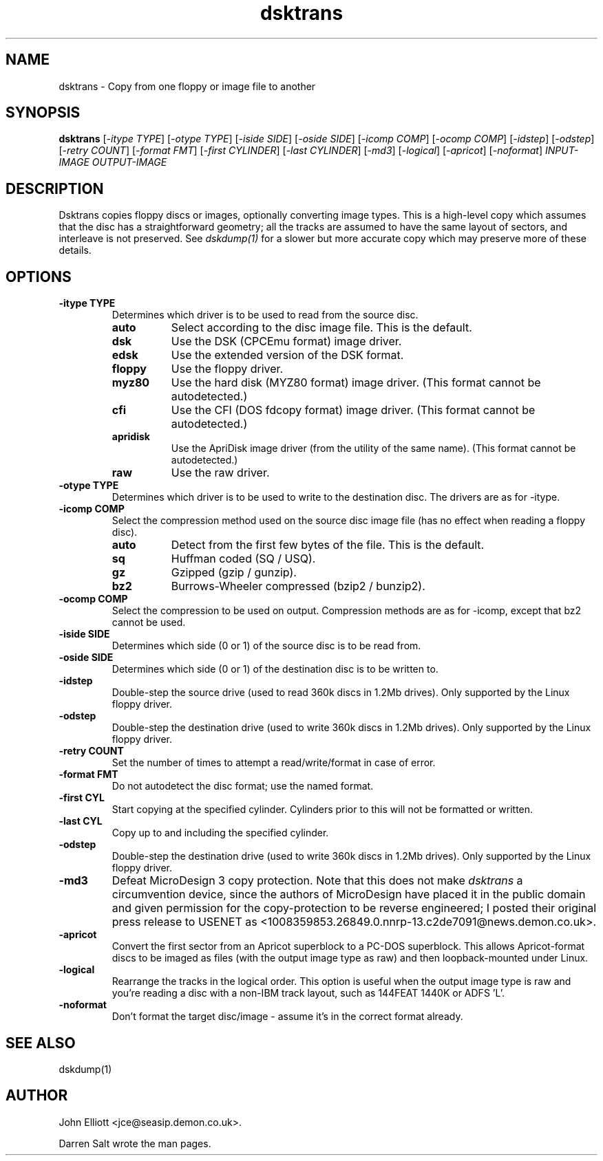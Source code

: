 .\" -*- nroff -*-
.\"
.\" dsktrans.1: dsktrans man page
.\" Copyright (c) 2002 Darren Salt
.\" Copyright (c) 2005 John Elliott
.\"
.\" This library is free software; you can redistribute it and/or modify it
.\" under the terms of the GNU Library General Public License as published by
.\" the Free Software Foundation; either version 2 of the License, or (at
.\" your option) any later version.
.\"
.\" This library is distributed in the hope that it will be useful, but
.\" WITHOUT ANY WARRANTY; without even the implied warranty of
.\" MERCHANTABILITY or FITNESS FOR A PARTICULAR PURPOSE.  See the GNU Library
.\" General Public License for more details.
.\"
.\" You should have received a copy of the GNU Library General Public License
.\" along with this library; if not, write to the Free Software Foundation,
.\" Inc., 59 Temple Place - Suite 330, Boston, MA 02111-1307, USA
.\"
.\" Author contact information:
.\" John Elliott: email: jce@seasip.demon.co.uk
.\"
.TH dsktrans 1 "14 June, 2005" "Version 1.1.5" "Emulators"
.\"
.\"------------------------------------------------------------------
.\"
.SH NAME
dsktrans - Copy from one floppy or image file to another
.\"
.\"------------------------------------------------------------------
.\"
.SH SYNOPSIS
.PD 0
.B dsktrans
.RI [ "-itype TYPE" ]
.RI [ "-otype TYPE" ]
.RI [ "-iside SIDE" ]
.RI [ "-oside SIDE" ]
.RI [ "-icomp COMP" ]
.RI [ "-ocomp COMP" ]
.RI [ "-idstep" ]
.RI [ "-odstep" ]
.RI [ "-retry COUNT" ]
.RI [ "-format FMT" ]
.RI [ "-first CYLINDER" ]
.RI [ "-last CYLINDER" ]
.RI [ -md3 ]
.RI [ -logical ]
.RI [ -apricot ]
.RI [ -noformat ]
.I INPUT-IMAGE
.I OUTPUT-IMAGE
.P
.PD 1
.\"
.\"------------------------------------------------------------------
.\"
.SH DESCRIPTION
Dsktrans copies floppy discs or images, optionally converting image types.
This is a high-level copy which assumes that the disc has a straightforward
geometry; all the tracks are assumed to have the same layout of sectors,
and interleave is not preserved. See
.I dskdump(1)
for a slower but more accurate copy which may preserve more of these 
details.
.\"
.\"------------------------------------------------------------------
.\"
.SH OPTIONS
.TP
.B -itype TYPE
Determines which driver is to be used to read from the source disc.
.RS
.TP 8
.B auto
Select according to the disc image file. This is the default.
.TP
.B dsk
Use the DSK (CPCEmu format) image driver.
.TP
.B edsk
Use the extended version of the DSK format.
.TP
.B floppy
Use the floppy driver.
.TP
.B myz80
Use the hard disk (MYZ80 format) image driver.
(This format cannot be autodetected.)
.TP
.B cfi
Use the CFI (DOS fdcopy format) image driver.
(This format cannot be autodetected.)
.TP
.B apridisk
Use the ApriDisk image driver (from the utility of the same name).
(This format cannot be autodetected.)
.TP
.B raw
Use the raw driver.
.RE

.TP
.B -otype TYPE
Determines which driver is to be used to write to the destination disc. The
drivers are as for -itype.

.TP
.B -icomp COMP
Select the compression method used on the source disc image file (has no
effect when reading a floppy disc).
.RS
.TP 8
.B auto
Detect from the first few bytes of the file. This is the default.
.TP
.B sq
Huffman coded (SQ / USQ).
.TP
.B gz
Gzipped (gzip / gunzip).
.TP
.B bz2
Burrows-Wheeler compressed (bzip2 / bunzip2).
.RE

.TP
.B -ocomp COMP
Select the compression to be used on output. Compression methods are as for
-icomp, except that bz2 cannot be used.

.TP
.B -iside SIDE
Determines which side (0 or 1) of the source disc is to be read from.

.TP
.B -oside SIDE
Determines which side (0 or 1) of the destination disc is to be written to.

.TP
.B -idstep
Double-step the source drive (used to read 360k discs in 1.2Mb drives). Only
supported by the Linux floppy driver.

.TP
.B -odstep
Double-step the destination drive (used to write 360k discs in 1.2Mb drives).
Only supported by the Linux floppy driver.

.TP
.B -retry COUNT
Set the number of times to attempt a read/write/format in case of error.

.TP
.B -format FMT
Do not autodetect the disc format; use the named format.

.TP
.B -first CYL 
Start copying at the specified cylinder. Cylinders prior to this will not be 
formatted or written.

.TP
.B -last CYL 
Copy up to and including the specified cylinder.

.TP
.B -odstep
Double-step the destination drive (used to write 360k discs in 1.2Mb drives).
Only supported by the Linux floppy driver.

.TP
.B -md3
Defeat MicroDesign 3 copy protection. Note that this does not make
.I dsktrans
a circumvention device, since the authors of MicroDesign have placed it in
the public domain and given permission for the copy-protection to be reverse
engineered; I posted their original press release to USENET as 
<1008359853.26849.0.nnrp-13.c2de7091@news.demon.co.uk>.

.TP 
.B -apricot
Convert the first sector from an Apricot superblock to a PC-DOS superblock.
This allows Apricot-format discs to be imaged as files (with the output 
image type as raw) and then loopback-mounted under Linux.

.TP
.B -logical
Rearrange the tracks in the logical order. This option is useful when the
output image type is raw and you're reading a disc with a non-IBM track
layout, such as 144FEAT 1440K or ADFS 'L'.

.TP
.B -noformat
Don't format the target disc/image - assume it's in the correct format
already.
.\"
.\"------------------------------------------------------------------
.\"
.\".SH BUGS
.\"
.\"------------------------------------------------------------------
.\"
.SH SEE ALSO
dskdump(1)
.\"
.\"------------------------------------------------------------------
.\"
.\" `AUTHOR' here is deliberate...
.\"
.SH AUTHOR
John Elliott <jce@seasip.demon.co.uk>.
.PP
Darren Salt wrote the man pages.
